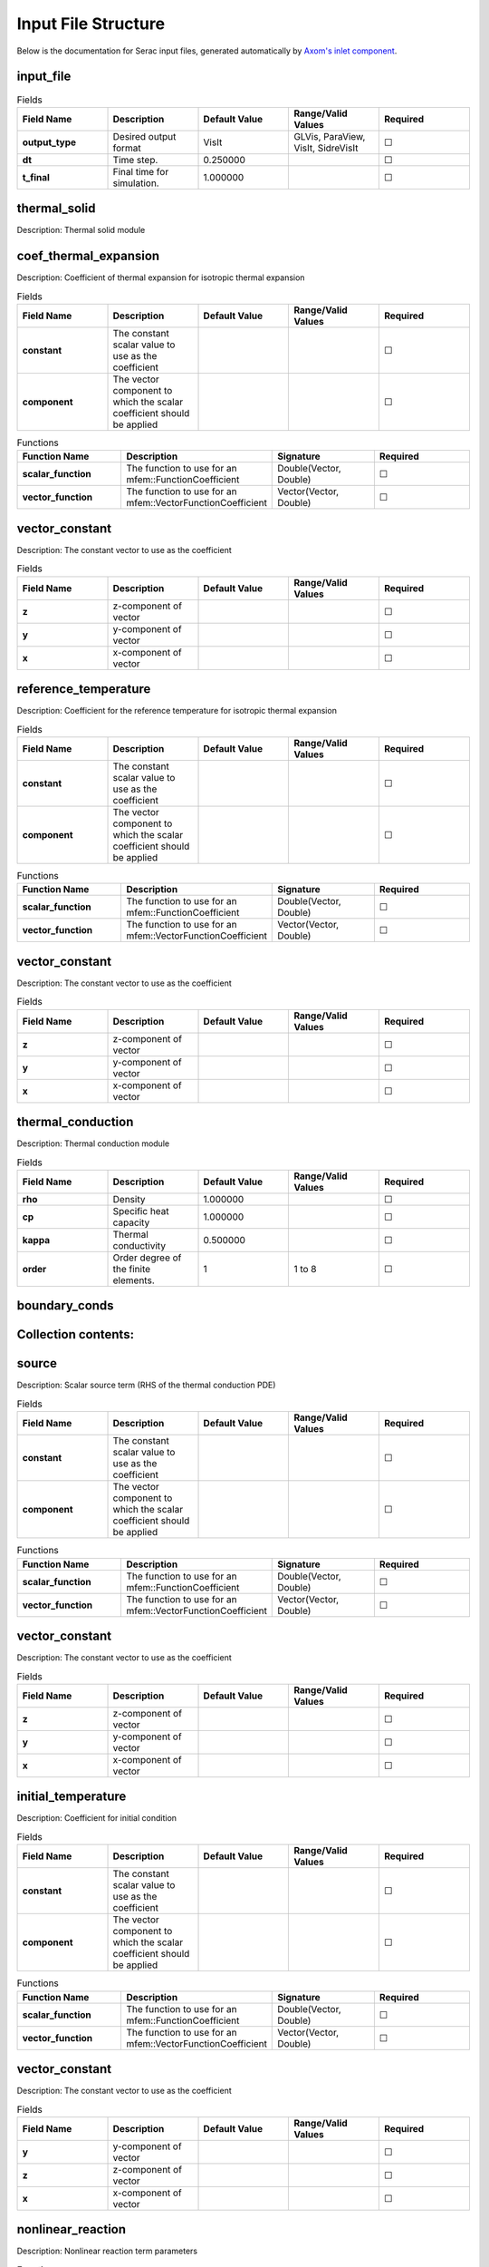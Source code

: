 .. ## Copyright (c) 2019-2021, Lawrence Livermore National Security, LLC and
.. ## other Serac Project Developers. See the top-level COPYRIGHT file for details.
.. ##
.. ## SPDX-License-Identifier: (BSD-3-Clause)

====================
Input File Structure
====================

Below is the documentation for Serac input files, generated automatically by `Axom's inlet component <https://axom.readthedocs.io/en/develop/axom/inlet/docs/sphinx/index.html>`_.

.. |uncheck|    unicode:: U+2610 .. UNCHECKED BOX
.. |check|      unicode:: U+2611 .. CHECKED BOX

----------
input_file
----------

.. list-table:: Fields
   :widths: 25 25 25 25 25
   :header-rows: 1
   :stub-columns: 1

   * - Field Name
     - Description
     - Default Value
     - Range/Valid Values
     - Required
   * - output_type
     - Desired output format
     - VisIt
     - GLVis, ParaView, VisIt, SidreVisIt
     - |uncheck|
   * - dt
     - Time step.
     - 0.250000
     - 
     - |uncheck|
   * - t_final
     - Final time for simulation.
     - 1.000000
     - 
     - |uncheck|

-------------
thermal_solid
-------------

Description: Thermal solid module


----------------------
coef_thermal_expansion
----------------------

Description: Coefficient of thermal expansion for isotropic thermal expansion

.. list-table:: Fields
   :widths: 25 25 25 25 25
   :header-rows: 1
   :stub-columns: 1

   * - Field Name
     - Description
     - Default Value
     - Range/Valid Values
     - Required
   * - constant
     - The constant scalar value to use as the coefficient
     - 
     - 
     - |uncheck|
   * - component
     - The vector component to which the scalar coefficient should be applied
     - 
     - 
     - |uncheck|
.. list-table:: Functions
   :widths: 25 25 25 25
   :header-rows: 1
   :stub-columns: 1

   * - Function Name
     - Description
     - Signature
     - Required
   * - scalar_function
     - The function to use for an mfem::FunctionCoefficient
     - Double(Vector, Double)
     - |uncheck|
   * - vector_function
     - The function to use for an mfem::VectorFunctionCoefficient
     - Vector(Vector, Double)
     - |uncheck|

---------------
vector_constant
---------------

Description: The constant vector to use as the coefficient

.. list-table:: Fields
   :widths: 25 25 25 25 25
   :header-rows: 1
   :stub-columns: 1

   * - Field Name
     - Description
     - Default Value
     - Range/Valid Values
     - Required
   * - z
     - z-component of vector
     - 
     - 
     - |uncheck|
   * - y
     - y-component of vector
     - 
     - 
     - |uncheck|
   * - x
     - x-component of vector
     - 
     - 
     - |uncheck|

---------------------
reference_temperature
---------------------

Description: Coefficient for the reference temperature for isotropic thermal expansion

.. list-table:: Fields
   :widths: 25 25 25 25 25
   :header-rows: 1
   :stub-columns: 1

   * - Field Name
     - Description
     - Default Value
     - Range/Valid Values
     - Required
   * - constant
     - The constant scalar value to use as the coefficient
     - 
     - 
     - |uncheck|
   * - component
     - The vector component to which the scalar coefficient should be applied
     - 
     - 
     - |uncheck|
.. list-table:: Functions
   :widths: 25 25 25 25
   :header-rows: 1
   :stub-columns: 1

   * - Function Name
     - Description
     - Signature
     - Required
   * - scalar_function
     - The function to use for an mfem::FunctionCoefficient
     - Double(Vector, Double)
     - |uncheck|
   * - vector_function
     - The function to use for an mfem::VectorFunctionCoefficient
     - Vector(Vector, Double)
     - |uncheck|

---------------
vector_constant
---------------

Description: The constant vector to use as the coefficient

.. list-table:: Fields
   :widths: 25 25 25 25 25
   :header-rows: 1
   :stub-columns: 1

   * - Field Name
     - Description
     - Default Value
     - Range/Valid Values
     - Required
   * - z
     - z-component of vector
     - 
     - 
     - |uncheck|
   * - y
     - y-component of vector
     - 
     - 
     - |uncheck|
   * - x
     - x-component of vector
     - 
     - 
     - |uncheck|

------------------
thermal_conduction
------------------

Description: Thermal conduction module

.. list-table:: Fields
   :widths: 25 25 25 25 25
   :header-rows: 1
   :stub-columns: 1

   * - Field Name
     - Description
     - Default Value
     - Range/Valid Values
     - Required
   * - rho
     - Density
     - 1.000000
     - 
     - |uncheck|
   * - cp
     - Specific heat capacity
     - 1.000000
     - 
     - |uncheck|
   * - kappa
     - Thermal conductivity
     - 0.500000
     - 
     - |uncheck|
   * - order
     - Order degree of the finite elements.
     - 1
     - 1 to 8
     - |uncheck|

--------------
boundary_conds
--------------


--------------------
Collection contents:
--------------------


------
source
------

Description: Scalar source term (RHS of the thermal conduction PDE)

.. list-table:: Fields
   :widths: 25 25 25 25 25
   :header-rows: 1
   :stub-columns: 1

   * - Field Name
     - Description
     - Default Value
     - Range/Valid Values
     - Required
   * - constant
     - The constant scalar value to use as the coefficient
     - 
     - 
     - |uncheck|
   * - component
     - The vector component to which the scalar coefficient should be applied
     - 
     - 
     - |uncheck|
.. list-table:: Functions
   :widths: 25 25 25 25
   :header-rows: 1
   :stub-columns: 1

   * - Function Name
     - Description
     - Signature
     - Required
   * - scalar_function
     - The function to use for an mfem::FunctionCoefficient
     - Double(Vector, Double)
     - |uncheck|
   * - vector_function
     - The function to use for an mfem::VectorFunctionCoefficient
     - Vector(Vector, Double)
     - |uncheck|

---------------
vector_constant
---------------

Description: The constant vector to use as the coefficient

.. list-table:: Fields
   :widths: 25 25 25 25 25
   :header-rows: 1
   :stub-columns: 1

   * - Field Name
     - Description
     - Default Value
     - Range/Valid Values
     - Required
   * - z
     - z-component of vector
     - 
     - 
     - |uncheck|
   * - y
     - y-component of vector
     - 
     - 
     - |uncheck|
   * - x
     - x-component of vector
     - 
     - 
     - |uncheck|

-------------------
initial_temperature
-------------------

Description: Coefficient for initial condition

.. list-table:: Fields
   :widths: 25 25 25 25 25
   :header-rows: 1
   :stub-columns: 1

   * - Field Name
     - Description
     - Default Value
     - Range/Valid Values
     - Required
   * - constant
     - The constant scalar value to use as the coefficient
     - 
     - 
     - |uncheck|
   * - component
     - The vector component to which the scalar coefficient should be applied
     - 
     - 
     - |uncheck|
.. list-table:: Functions
   :widths: 25 25 25 25
   :header-rows: 1
   :stub-columns: 1

   * - Function Name
     - Description
     - Signature
     - Required
   * - scalar_function
     - The function to use for an mfem::FunctionCoefficient
     - Double(Vector, Double)
     - |uncheck|
   * - vector_function
     - The function to use for an mfem::VectorFunctionCoefficient
     - Vector(Vector, Double)
     - |uncheck|

---------------
vector_constant
---------------

Description: The constant vector to use as the coefficient

.. list-table:: Fields
   :widths: 25 25 25 25 25
   :header-rows: 1
   :stub-columns: 1

   * - Field Name
     - Description
     - Default Value
     - Range/Valid Values
     - Required
   * - y
     - y-component of vector
     - 
     - 
     - |uncheck|
   * - z
     - z-component of vector
     - 
     - 
     - |uncheck|
   * - x
     - x-component of vector
     - 
     - 
     - |uncheck|

------------------
nonlinear_reaction
------------------

Description: Nonlinear reaction term parameters

.. list-table:: Functions
   :widths: 25 25 25 25
   :header-rows: 1
   :stub-columns: 1

   * - Function Name
     - Description
     - Signature
     - Required
   * - d_reaction_function
     - Derivative of the nonlinear reaction function dq = dq / dTemperature
     - Double(Double)
     - |uncheck|
   * - reaction_function
     - Nonlinear reaction function q = q(temperature)
     - Double(Double)
     - |uncheck|

-----
scale
-----

Description: Spatially varying scale factor for the reaction

.. list-table:: Fields
   :widths: 25 25 25 25 25
   :header-rows: 1
   :stub-columns: 1

   * - Field Name
     - Description
     - Default Value
     - Range/Valid Values
     - Required
   * - constant
     - The constant scalar value to use as the coefficient
     - 
     - 
     - |uncheck|
   * - component
     - The vector component to which the scalar coefficient should be applied
     - 
     - 
     - |uncheck|
.. list-table:: Functions
   :widths: 25 25 25 25
   :header-rows: 1
   :stub-columns: 1

   * - Function Name
     - Description
     - Signature
     - Required
   * - scalar_function
     - The function to use for an mfem::FunctionCoefficient
     - Double(Vector, Double)
     - |uncheck|
   * - vector_function
     - The function to use for an mfem::VectorFunctionCoefficient
     - Vector(Vector, Double)
     - |uncheck|

---------------
vector_constant
---------------

Description: The constant vector to use as the coefficient

.. list-table:: Fields
   :widths: 25 25 25 25 25
   :header-rows: 1
   :stub-columns: 1

   * - Field Name
     - Description
     - Default Value
     - Range/Valid Values
     - Required
   * - z
     - z-component of vector
     - 
     - 
     - |uncheck|
   * - y
     - y-component of vector
     - 
     - 
     - |uncheck|
   * - x
     - x-component of vector
     - 
     - 
     - |uncheck|

---------------
equation_solver
---------------

Description: Linear and Nonlinear stiffness Solver Parameters.


---------
nonlinear
---------

Description: Newton Equation Solver Parameters

.. list-table:: Fields
   :widths: 25 25 25 25 25
   :header-rows: 1
   :stub-columns: 1

   * - Field Name
     - Description
     - Default Value
     - Range/Valid Values
     - Required
   * - solver_type
     - Solver type (MFEMNewton|KINFullStep|KINLineSearch)
     - MFEMNewton
     - 
     - |uncheck|
   * - rel_tol
     - Relative tolerance for the Newton solve.
     - 0.010000
     - 
     - |uncheck|
   * - abs_tol
     - Absolute tolerance for the Newton solve.
     - 0.000100
     - 
     - |uncheck|
   * - max_iter
     - Maximum iterations for the Newton solve.
     - 500
     - 
     - |uncheck|
   * - print_level
     - Nonlinear print level.
     - 0
     - 
     - |uncheck|

------
linear
------

Description: Linear Equation Solver Parameters

.. list-table:: Fields
   :widths: 25 25 25 25 25
   :header-rows: 1
   :stub-columns: 1

   * - Field Name
     - Description
     - Default Value
     - Range/Valid Values
     - Required
   * - type
     - The type of solver parameters to use (iterative|direct)
     - 
     - iterative, direct
     - |check|

--------------
direct_options
--------------

Description: Direct solver parameters

.. list-table:: Fields
   :widths: 25 25 25 25 25
   :header-rows: 1
   :stub-columns: 1

   * - Field Name
     - Description
     - Default Value
     - Range/Valid Values
     - Required
   * - print_level
     - Linear print level.
     - 0
     - 
     - |uncheck|

-----------------
iterative_options
-----------------

Description: Iterative solver parameters

.. list-table:: Fields
   :widths: 25 25 25 25 25
   :header-rows: 1
   :stub-columns: 1

   * - Field Name
     - Description
     - Default Value
     - Range/Valid Values
     - Required
   * - prec_type
     - Preconditioner type (JacobiSmoother|L1JacobiSmoother|AMG|BlockILU).
     - JacobiSmoother
     - 
     - |uncheck|
   * - solver_type
     - Solver type (gmres|minres|cg).
     - gmres
     - 
     - |uncheck|
   * - rel_tol
     - Relative tolerance for the linear solve.
     - 0.000001
     - 
     - |uncheck|
   * - abs_tol
     - Absolute tolerance for the linear solve.
     - 0.000000
     - 
     - |uncheck|
   * - max_iter
     - Maximum iterations for the linear solve.
     - 5000
     - 
     - |uncheck|
   * - print_level
     - Linear print level.
     - 0
     - 
     - |uncheck|

--------
dynamics
--------

Description: Parameters for mass matrix inversion

.. list-table:: Fields
   :widths: 25 25 25 25 25
   :header-rows: 1
   :stub-columns: 1

   * - Field Name
     - Description
     - Default Value
     - Range/Valid Values
     - Required
   * - enforcement_method
     - Time-varying constraint enforcement method to use
     - 
     - 
     - |uncheck|
   * - timestepper
     - Timestepper (ODE) method to use
     - 
     - 
     - |uncheck|

-----
solid
-----

Description: Finite deformation solid mechanics module

.. list-table:: Fields
   :widths: 25 25 25 25 25
   :header-rows: 1
   :stub-columns: 1

   * - Field Name
     - Description
     - Default Value
     - Range/Valid Values
     - Required
   * - viscosity
     - Viscosity constant
     - 0.000000
     - 
     - |uncheck|
   * - density
     - Initial mass density
     - 1.000000
     - 
     - |uncheck|
   * - material_nonlin
     - Flag to include material nonlinearities (linear elastic vs. neo-Hookean material model).
     - True
     - 
     - |uncheck|
   * - order
     - Order degree of the finite elements.
     - 1
     - 1 to 8
     - |uncheck|
   * - mu
     - Shear modulus in the Neo-Hookean hyperelastic model.
     - 0.250000
     - 
     - |uncheck|
   * - geometric_nonlin
     - Flag to include geometric nonlinearities in the residual calculation.
     - True
     - 
     - |uncheck|
   * - K
     - Bulk modulus in the Neo-Hookean hyperelastic model.
     - 5.000000
     - 
     - |uncheck|

----------------
initial_velocity
----------------

Description: Coefficient for initial condition

.. list-table:: Fields
   :widths: 25 25 25 25 25
   :header-rows: 1
   :stub-columns: 1

   * - Field Name
     - Description
     - Default Value
     - Range/Valid Values
     - Required
   * - constant
     - The constant scalar value to use as the coefficient
     - 
     - 
     - |uncheck|
   * - component
     - The vector component to which the scalar coefficient should be applied
     - 
     - 
     - |uncheck|
.. list-table:: Functions
   :widths: 25 25 25 25
   :header-rows: 1
   :stub-columns: 1

   * - Function Name
     - Description
     - Signature
     - Required
   * - scalar_function
     - The function to use for an mfem::FunctionCoefficient
     - Double(Vector, Double)
     - |uncheck|
   * - vector_function
     - The function to use for an mfem::VectorFunctionCoefficient
     - Vector(Vector, Double)
     - |uncheck|

---------------
vector_constant
---------------

Description: The constant vector to use as the coefficient

.. list-table:: Fields
   :widths: 25 25 25 25 25
   :header-rows: 1
   :stub-columns: 1

   * - Field Name
     - Description
     - Default Value
     - Range/Valid Values
     - Required
   * - z
     - z-component of vector
     - 
     - 
     - |uncheck|
   * - y
     - y-component of vector
     - 
     - 
     - |uncheck|
   * - x
     - x-component of vector
     - 
     - 
     - |uncheck|

---------------
equation_solver
---------------

Description: Linear and Nonlinear stiffness Solver Parameters.


---------
nonlinear
---------

Description: Newton Equation Solver Parameters

.. list-table:: Fields
   :widths: 25 25 25 25 25
   :header-rows: 1
   :stub-columns: 1

   * - Field Name
     - Description
     - Default Value
     - Range/Valid Values
     - Required
   * - solver_type
     - Solver type (MFEMNewton|KINFullStep|KINLineSearch)
     - MFEMNewton
     - 
     - |uncheck|
   * - rel_tol
     - Relative tolerance for the Newton solve.
     - 0.010000
     - 
     - |uncheck|
   * - abs_tol
     - Absolute tolerance for the Newton solve.
     - 0.000100
     - 
     - |uncheck|
   * - print_level
     - Nonlinear print level.
     - 0
     - 
     - |uncheck|
   * - max_iter
     - Maximum iterations for the Newton solve.
     - 500
     - 
     - |uncheck|

------
linear
------

Description: Linear Equation Solver Parameters

.. list-table:: Fields
   :widths: 25 25 25 25 25
   :header-rows: 1
   :stub-columns: 1

   * - Field Name
     - Description
     - Default Value
     - Range/Valid Values
     - Required
   * - type
     - The type of solver parameters to use (iterative|direct)
     - 
     - iterative, direct
     - |check|

--------------
direct_options
--------------

Description: Direct solver parameters

.. list-table:: Fields
   :widths: 25 25 25 25 25
   :header-rows: 1
   :stub-columns: 1

   * - Field Name
     - Description
     - Default Value
     - Range/Valid Values
     - Required
   * - print_level
     - Linear print level.
     - 0
     - 
     - |uncheck|

-----------------
iterative_options
-----------------

Description: Iterative solver parameters

.. list-table:: Fields
   :widths: 25 25 25 25 25
   :header-rows: 1
   :stub-columns: 1

   * - Field Name
     - Description
     - Default Value
     - Range/Valid Values
     - Required
   * - prec_type
     - Preconditioner type (JacobiSmoother|L1JacobiSmoother|AMG|BlockILU).
     - JacobiSmoother
     - 
     - |uncheck|
   * - solver_type
     - Solver type (gmres|minres|cg).
     - gmres
     - 
     - |uncheck|
   * - rel_tol
     - Relative tolerance for the linear solve.
     - 0.000001
     - 
     - |uncheck|
   * - abs_tol
     - Absolute tolerance for the linear solve.
     - 0.000000
     - 
     - |uncheck|
   * - max_iter
     - Maximum iterations for the linear solve.
     - 5000
     - 
     - |uncheck|
   * - print_level
     - Linear print level.
     - 0
     - 
     - |uncheck|

--------------
boundary_conds
--------------


--------------------
Collection contents:
--------------------


--------
dynamics
--------

Description: Parameters for mass matrix inversion

.. list-table:: Fields
   :widths: 25 25 25 25 25
   :header-rows: 1
   :stub-columns: 1

   * - Field Name
     - Description
     - Default Value
     - Range/Valid Values
     - Required
   * - enforcement_method
     - Time-varying constraint enforcement method to use
     - 
     - 
     - |uncheck|
   * - timestepper
     - Timestepper (ODE) method to use
     - 
     - 
     - |uncheck|

--------------------
initial_displacement
--------------------

Description: Coefficient for initial condition

.. list-table:: Fields
   :widths: 25 25 25 25 25
   :header-rows: 1
   :stub-columns: 1

   * - Field Name
     - Description
     - Default Value
     - Range/Valid Values
     - Required
   * - constant
     - The constant scalar value to use as the coefficient
     - 
     - 
     - |uncheck|
   * - component
     - The vector component to which the scalar coefficient should be applied
     - 
     - 
     - |uncheck|
.. list-table:: Functions
   :widths: 25 25 25 25
   :header-rows: 1
   :stub-columns: 1

   * - Function Name
     - Description
     - Signature
     - Required
   * - scalar_function
     - The function to use for an mfem::FunctionCoefficient
     - Double(Vector, Double)
     - |uncheck|
   * - vector_function
     - The function to use for an mfem::VectorFunctionCoefficient
     - Vector(Vector, Double)
     - |uncheck|

---------------
vector_constant
---------------

Description: The constant vector to use as the coefficient

.. list-table:: Fields
   :widths: 25 25 25 25 25
   :header-rows: 1
   :stub-columns: 1

   * - Field Name
     - Description
     - Default Value
     - Range/Valid Values
     - Required
   * - z
     - z-component of vector
     - 
     - 
     - |uncheck|
   * - y
     - y-component of vector
     - 
     - 
     - |uncheck|
   * - x
     - x-component of vector
     - 
     - 
     - |uncheck|

------------------
thermal_conduction
------------------

Description: Thermal conduction module

.. list-table:: Fields
   :widths: 25 25 25 25 25
   :header-rows: 1
   :stub-columns: 1

   * - Field Name
     - Description
     - Default Value
     - Range/Valid Values
     - Required
   * - cp
     - Specific heat capacity
     - 1.000000
     - 
     - |uncheck|
   * - rho
     - Density
     - 1.000000
     - 
     - |uncheck|
   * - kappa
     - Thermal conductivity
     - 0.500000
     - 
     - |uncheck|
   * - order
     - Order degree of the finite elements.
     - 1
     - 1 to 8
     - |uncheck|

-------------------
initial_temperature
-------------------

Description: Coefficient for initial condition

.. list-table:: Fields
   :widths: 25 25 25 25 25
   :header-rows: 1
   :stub-columns: 1

   * - Field Name
     - Description
     - Default Value
     - Range/Valid Values
     - Required
   * - constant
     - The constant scalar value to use as the coefficient
     - 
     - 
     - |uncheck|
   * - component
     - The vector component to which the scalar coefficient should be applied
     - 
     - 
     - |uncheck|
.. list-table:: Functions
   :widths: 25 25 25 25
   :header-rows: 1
   :stub-columns: 1

   * - Function Name
     - Description
     - Signature
     - Required
   * - scalar_function
     - The function to use for an mfem::FunctionCoefficient
     - Double(Vector, Double)
     - |uncheck|
   * - vector_function
     - The function to use for an mfem::VectorFunctionCoefficient
     - Vector(Vector, Double)
     - |uncheck|

---------------
vector_constant
---------------

Description: The constant vector to use as the coefficient

.. list-table:: Fields
   :widths: 25 25 25 25 25
   :header-rows: 1
   :stub-columns: 1

   * - Field Name
     - Description
     - Default Value
     - Range/Valid Values
     - Required
   * - z
     - z-component of vector
     - 
     - 
     - |uncheck|
   * - y
     - y-component of vector
     - 
     - 
     - |uncheck|
   * - x
     - x-component of vector
     - 
     - 
     - |uncheck|

--------------
boundary_conds
--------------


--------------------
Collection contents:
--------------------

The input schema defines a collection of this container.
For brevity, only one instance is displayed here.

.. list-table:: Fields
   :widths: 25 25 25 25 25
   :header-rows: 1
   :stub-columns: 1

   * - Field Name
     - Description
     - Default Value
     - Range/Valid Values
     - Required
   * - constant
     - The constant scalar value to use as the coefficient
     - 
     - 
     - |uncheck|
   * - component
     - The vector component to which the scalar coefficient should be applied
     - 
     - 
     - |uncheck|
.. list-table:: Functions
   :widths: 25 25 25 25
   :header-rows: 1
   :stub-columns: 1

   * - Function Name
     - Description
     - Signature
     - Required
   * - scalar_function
     - The function to use for an mfem::FunctionCoefficient
     - Double(Vector, Double)
     - |uncheck|
   * - vector_function
     - The function to use for an mfem::VectorFunctionCoefficient
     - Vector(Vector, Double)
     - |uncheck|

---------------
vector_constant
---------------

Description: The constant vector to use as the coefficient

.. list-table:: Fields
   :widths: 25 25 25 25 25
   :header-rows: 1
   :stub-columns: 1

   * - Field Name
     - Description
     - Default Value
     - Range/Valid Values
     - Required
   * - z
     - z-component of vector
     - 
     - 
     - |uncheck|
   * - y
     - y-component of vector
     - 
     - 
     - |uncheck|
   * - x
     - x-component of vector
     - 
     - 
     - |uncheck|

-----
attrs
-----


--------------------
Collection contents:
--------------------

.. list-table:: Fields
   :widths: 25 25 25 25 25
   :header-rows: 1
   :stub-columns: 1

   * - Field Name
     - Description
     - Default Value
     - Range/Valid Values
     - Required
   * - 1
     - 
     - 
     - 
     - |uncheck|

------
source
------

Description: Scalar source term (RHS of the thermal conduction PDE)

.. list-table:: Fields
   :widths: 25 25 25 25 25
   :header-rows: 1
   :stub-columns: 1

   * - Field Name
     - Description
     - Default Value
     - Range/Valid Values
     - Required
   * - constant
     - The constant scalar value to use as the coefficient
     - 
     - 
     - |uncheck|
   * - component
     - The vector component to which the scalar coefficient should be applied
     - 
     - 
     - |uncheck|
.. list-table:: Functions
   :widths: 25 25 25 25
   :header-rows: 1
   :stub-columns: 1

   * - Function Name
     - Description
     - Signature
     - Required
   * - scalar_function
     - The function to use for an mfem::FunctionCoefficient
     - Double(Vector, Double)
     - |uncheck|
   * - vector_function
     - The function to use for an mfem::VectorFunctionCoefficient
     - Vector(Vector, Double)
     - |uncheck|

---------------
vector_constant
---------------

Description: The constant vector to use as the coefficient

.. list-table:: Fields
   :widths: 25 25 25 25 25
   :header-rows: 1
   :stub-columns: 1

   * - Field Name
     - Description
     - Default Value
     - Range/Valid Values
     - Required
   * - z
     - z-component of vector
     - 
     - 
     - |uncheck|
   * - y
     - y-component of vector
     - 
     - 
     - |uncheck|
   * - x
     - x-component of vector
     - 
     - 
     - |uncheck|

------------------
nonlinear_reaction
------------------

Description: Nonlinear reaction term parameters

.. list-table:: Functions
   :widths: 25 25 25 25
   :header-rows: 1
   :stub-columns: 1

   * - Function Name
     - Description
     - Signature
     - Required
   * - d_reaction_function
     - Derivative of the nonlinear reaction function dq = dq / dTemperature
     - Double(Double)
     - |uncheck|
   * - reaction_function
     - Nonlinear reaction function q = q(temperature)
     - Double(Double)
     - |uncheck|

-----
scale
-----

Description: Spatially varying scale factor for the reaction

.. list-table:: Fields
   :widths: 25 25 25 25 25
   :header-rows: 1
   :stub-columns: 1

   * - Field Name
     - Description
     - Default Value
     - Range/Valid Values
     - Required
   * - constant
     - The constant scalar value to use as the coefficient
     - 
     - 
     - |uncheck|
   * - component
     - The vector component to which the scalar coefficient should be applied
     - 
     - 
     - |uncheck|
.. list-table:: Functions
   :widths: 25 25 25 25
   :header-rows: 1
   :stub-columns: 1

   * - Function Name
     - Description
     - Signature
     - Required
   * - scalar_function
     - The function to use for an mfem::FunctionCoefficient
     - Double(Vector, Double)
     - |uncheck|
   * - vector_function
     - The function to use for an mfem::VectorFunctionCoefficient
     - Vector(Vector, Double)
     - |uncheck|

---------------
vector_constant
---------------

Description: The constant vector to use as the coefficient

.. list-table:: Fields
   :widths: 25 25 25 25 25
   :header-rows: 1
   :stub-columns: 1

   * - Field Name
     - Description
     - Default Value
     - Range/Valid Values
     - Required
   * - z
     - z-component of vector
     - 
     - 
     - |uncheck|
   * - y
     - y-component of vector
     - 
     - 
     - |uncheck|
   * - x
     - x-component of vector
     - 
     - 
     - |uncheck|

--------
dynamics
--------

Description: Parameters for mass matrix inversion

.. list-table:: Fields
   :widths: 25 25 25 25 25
   :header-rows: 1
   :stub-columns: 1

   * - Field Name
     - Description
     - Default Value
     - Range/Valid Values
     - Required
   * - enforcement_method
     - Time-varying constraint enforcement method to use
     - 
     - 
     - |uncheck|
   * - timestepper
     - Timestepper (ODE) method to use
     - 
     - 
     - |uncheck|

---------------
equation_solver
---------------

Description: Linear and Nonlinear stiffness Solver Parameters.


---------
nonlinear
---------

Description: Newton Equation Solver Parameters

.. list-table:: Fields
   :widths: 25 25 25 25 25
   :header-rows: 1
   :stub-columns: 1

   * - Field Name
     - Description
     - Default Value
     - Range/Valid Values
     - Required
   * - rel_tol
     - Relative tolerance for the Newton solve.
     - 0.010000
     - 
     - |uncheck|
   * - solver_type
     - Solver type (MFEMNewton|KINFullStep|KINLineSearch)
     - MFEMNewton
     - 
     - |uncheck|
   * - abs_tol
     - Absolute tolerance for the Newton solve.
     - 0.000100
     - 
     - |uncheck|
   * - max_iter
     - Maximum iterations for the Newton solve.
     - 500
     - 
     - |uncheck|
   * - print_level
     - Nonlinear print level.
     - 0
     - 
     - |uncheck|

------
linear
------

Description: Linear Equation Solver Parameters

.. list-table:: Fields
   :widths: 25 25 25 25 25
   :header-rows: 1
   :stub-columns: 1

   * - Field Name
     - Description
     - Default Value
     - Range/Valid Values
     - Required
   * - type
     - The type of solver parameters to use (iterative|direct)
     - 
     - iterative, direct
     - |check|

--------------
direct_options
--------------

Description: Direct solver parameters

.. list-table:: Fields
   :widths: 25 25 25 25 25
   :header-rows: 1
   :stub-columns: 1

   * - Field Name
     - Description
     - Default Value
     - Range/Valid Values
     - Required
   * - print_level
     - Linear print level.
     - 0
     - 
     - |uncheck|

-----------------
iterative_options
-----------------

Description: Iterative solver parameters

.. list-table:: Fields
   :widths: 25 25 25 25 25
   :header-rows: 1
   :stub-columns: 1

   * - Field Name
     - Description
     - Default Value
     - Range/Valid Values
     - Required
   * - prec_type
     - Preconditioner type (JacobiSmoother|L1JacobiSmoother|AMG|BlockILU).
     - JacobiSmoother
     - 
     - |uncheck|
   * - solver_type
     - Solver type (gmres|minres|cg).
     - gmres
     - 
     - |uncheck|
   * - rel_tol
     - Relative tolerance for the linear solve.
     - 0.000001
     - 
     - |uncheck|
   * - max_iter
     - Maximum iterations for the linear solve.
     - 5000
     - 
     - |uncheck|
   * - abs_tol
     - Absolute tolerance for the linear solve.
     - 0.000000
     - 
     - |uncheck|
   * - print_level
     - Linear print level.
     - 0
     - 
     - |uncheck|

-----
solid
-----

Description: Finite deformation solid mechanics module

.. list-table:: Fields
   :widths: 25 25 25 25 25
   :header-rows: 1
   :stub-columns: 1

   * - Field Name
     - Description
     - Default Value
     - Range/Valid Values
     - Required
   * - density
     - Initial mass density
     - 1.000000
     - 
     - |uncheck|
   * - viscosity
     - Viscosity constant
     - 0.000000
     - 
     - |uncheck|
   * - material_nonlin
     - Flag to include material nonlinearities (linear elastic vs. neo-Hookean material model).
     - True
     - 
     - |uncheck|
   * - order
     - Order degree of the finite elements.
     - 1
     - 1 to 8
     - |uncheck|
   * - K
     - Bulk modulus in the Neo-Hookean hyperelastic model.
     - 5.000000
     - 
     - |uncheck|
   * - mu
     - Shear modulus in the Neo-Hookean hyperelastic model.
     - 0.250000
     - 
     - |uncheck|
   * - geometric_nonlin
     - Flag to include geometric nonlinearities in the residual calculation.
     - True
     - 
     - |uncheck|

----------------
initial_velocity
----------------

Description: Coefficient for initial condition

.. list-table:: Fields
   :widths: 25 25 25 25 25
   :header-rows: 1
   :stub-columns: 1

   * - Field Name
     - Description
     - Default Value
     - Range/Valid Values
     - Required
   * - constant
     - The constant scalar value to use as the coefficient
     - 
     - 
     - |uncheck|
   * - component
     - The vector component to which the scalar coefficient should be applied
     - 
     - 
     - |uncheck|
.. list-table:: Functions
   :widths: 25 25 25 25
   :header-rows: 1
   :stub-columns: 1

   * - Function Name
     - Description
     - Signature
     - Required
   * - scalar_function
     - The function to use for an mfem::FunctionCoefficient
     - Double(Vector, Double)
     - |uncheck|
   * - vector_function
     - The function to use for an mfem::VectorFunctionCoefficient
     - Vector(Vector, Double)
     - |uncheck|

---------------
vector_constant
---------------

Description: The constant vector to use as the coefficient

.. list-table:: Fields
   :widths: 25 25 25 25 25
   :header-rows: 1
   :stub-columns: 1

   * - Field Name
     - Description
     - Default Value
     - Range/Valid Values
     - Required
   * - z
     - z-component of vector
     - 
     - 
     - |uncheck|
   * - y
     - y-component of vector
     - 
     - 
     - |uncheck|
   * - x
     - x-component of vector
     - 
     - 
     - |uncheck|

---------------
equation_solver
---------------

Description: Linear and Nonlinear stiffness Solver Parameters.


---------
nonlinear
---------

Description: Newton Equation Solver Parameters

.. list-table:: Fields
   :widths: 25 25 25 25 25
   :header-rows: 1
   :stub-columns: 1

   * - Field Name
     - Description
     - Default Value
     - Range/Valid Values
     - Required
   * - solver_type
     - Solver type (MFEMNewton|KINFullStep|KINLineSearch)
     - MFEMNewton
     - 
     - |uncheck|
   * - rel_tol
     - Relative tolerance for the Newton solve.
     - 0.010000
     - 
     - |uncheck|
   * - abs_tol
     - Absolute tolerance for the Newton solve.
     - 0.000100
     - 
     - |uncheck|
   * - max_iter
     - Maximum iterations for the Newton solve.
     - 500
     - 
     - |uncheck|
   * - print_level
     - Nonlinear print level.
     - 0
     - 
     - |uncheck|

------
linear
------

Description: Linear Equation Solver Parameters

.. list-table:: Fields
   :widths: 25 25 25 25 25
   :header-rows: 1
   :stub-columns: 1

   * - Field Name
     - Description
     - Default Value
     - Range/Valid Values
     - Required
   * - type
     - The type of solver parameters to use (iterative|direct)
     - 
     - iterative, direct
     - |check|

--------------
direct_options
--------------

Description: Direct solver parameters

.. list-table:: Fields
   :widths: 25 25 25 25 25
   :header-rows: 1
   :stub-columns: 1

   * - Field Name
     - Description
     - Default Value
     - Range/Valid Values
     - Required
   * - print_level
     - Linear print level.
     - 0
     - 
     - |uncheck|

-----------------
iterative_options
-----------------

Description: Iterative solver parameters

.. list-table:: Fields
   :widths: 25 25 25 25 25
   :header-rows: 1
   :stub-columns: 1

   * - Field Name
     - Description
     - Default Value
     - Range/Valid Values
     - Required
   * - prec_type
     - Preconditioner type (JacobiSmoother|L1JacobiSmoother|AMG|BlockILU).
     - JacobiSmoother
     - 
     - |uncheck|
   * - solver_type
     - Solver type (gmres|minres|cg).
     - gmres
     - 
     - |uncheck|
   * - rel_tol
     - Relative tolerance for the linear solve.
     - 0.000001
     - 
     - |uncheck|
   * - max_iter
     - Maximum iterations for the linear solve.
     - 5000
     - 
     - |uncheck|
   * - print_level
     - Linear print level.
     - 0
     - 
     - |uncheck|
   * - abs_tol
     - Absolute tolerance for the linear solve.
     - 0.000000
     - 
     - |uncheck|

--------
dynamics
--------

Description: Parameters for mass matrix inversion

.. list-table:: Fields
   :widths: 25 25 25 25 25
   :header-rows: 1
   :stub-columns: 1

   * - Field Name
     - Description
     - Default Value
     - Range/Valid Values
     - Required
   * - enforcement_method
     - Time-varying constraint enforcement method to use
     - 
     - 
     - |uncheck|
   * - timestepper
     - Timestepper (ODE) method to use
     - 
     - 
     - |uncheck|

--------------
boundary_conds
--------------


--------------------
Collection contents:
--------------------

The input schema defines a collection of this container.
For brevity, only one instance is displayed here.

.. list-table:: Fields
   :widths: 25 25 25 25 25
   :header-rows: 1
   :stub-columns: 1

   * - Field Name
     - Description
     - Default Value
     - Range/Valid Values
     - Required
   * - constant
     - The constant scalar value to use as the coefficient
     - 
     - 
     - |uncheck|
   * - component
     - The vector component to which the scalar coefficient should be applied
     - 
     - 
     - |uncheck|
.. list-table:: Functions
   :widths: 25 25 25 25
   :header-rows: 1
   :stub-columns: 1

   * - Function Name
     - Description
     - Signature
     - Required
   * - scalar_function
     - The function to use for an mfem::FunctionCoefficient
     - Double(Vector, Double)
     - |uncheck|
   * - vector_function
     - The function to use for an mfem::VectorFunctionCoefficient
     - Vector(Vector, Double)
     - |uncheck|

---------------
vector_constant
---------------

Description: The constant vector to use as the coefficient

.. list-table:: Fields
   :widths: 25 25 25 25 25
   :header-rows: 1
   :stub-columns: 1

   * - Field Name
     - Description
     - Default Value
     - Range/Valid Values
     - Required
   * - y
     - y-component of vector
     - 
     - 
     - |uncheck|
   * - z
     - z-component of vector
     - 
     - 
     - |uncheck|
   * - x
     - x-component of vector
     - 
     - 
     - |uncheck|

-----
attrs
-----


--------------------
Collection contents:
--------------------

.. list-table:: Fields
   :widths: 25 25 25 25 25
   :header-rows: 1
   :stub-columns: 1

   * - Field Name
     - Description
     - Default Value
     - Range/Valid Values
     - Required
   * - 1
     - 
     - 
     - 
     - |uncheck|

--------------------
initial_displacement
--------------------

Description: Coefficient for initial condition

.. list-table:: Fields
   :widths: 25 25 25 25 25
   :header-rows: 1
   :stub-columns: 1

   * - Field Name
     - Description
     - Default Value
     - Range/Valid Values
     - Required
   * - constant
     - The constant scalar value to use as the coefficient
     - 
     - 
     - |uncheck|
   * - component
     - The vector component to which the scalar coefficient should be applied
     - 
     - 
     - |uncheck|
.. list-table:: Functions
   :widths: 25 25 25 25
   :header-rows: 1
   :stub-columns: 1

   * - Function Name
     - Description
     - Signature
     - Required
   * - scalar_function
     - The function to use for an mfem::FunctionCoefficient
     - Double(Vector, Double)
     - |uncheck|
   * - vector_function
     - The function to use for an mfem::VectorFunctionCoefficient
     - Vector(Vector, Double)
     - |uncheck|

---------------
vector_constant
---------------

Description: The constant vector to use as the coefficient

.. list-table:: Fields
   :widths: 25 25 25 25 25
   :header-rows: 1
   :stub-columns: 1

   * - Field Name
     - Description
     - Default Value
     - Range/Valid Values
     - Required
   * - z
     - z-component of vector
     - 
     - 
     - |uncheck|
   * - y
     - y-component of vector
     - 
     - 
     - |uncheck|
   * - x
     - x-component of vector
     - 
     - 
     - |uncheck|

---------
main_mesh
---------

Description: The main mesh for the problem

.. list-table:: Fields
   :widths: 25 25 25 25 25
   :header-rows: 1
   :stub-columns: 1

   * - Field Name
     - Description
     - Default Value
     - Range/Valid Values
     - Required
   * - approx_elements
     - Approximate number of elements in an n-ball mesh
     - 
     - 
     - |uncheck|
   * - ser_ref_levels
     - Number of times to refine the mesh uniformly in serial.
     - 0
     - 
     - |uncheck|
   * - mesh
     - Path to Mesh file
     - 
     - 
     - |uncheck|
   * - par_ref_levels
     - Number of times to refine the mesh uniformly in parallel.
     - 0
     - 
     - |uncheck|
   * - type
     - Type of mesh
     - 
     - ball, box, disk, file
     - |check|

----
size
----

.. list-table:: Fields
   :widths: 25 25 25 25 25
   :header-rows: 1
   :stub-columns: 1

   * - Field Name
     - Description
     - Default Value
     - Range/Valid Values
     - Required
   * - y
     - Size in the y-dimension
     - 
     - 
     - |uncheck|
   * - z
     - Size in the z-dimension
     - 
     - 
     - |uncheck|
   * - x
     - Size in the x-dimension
     - 
     - 
     - |uncheck|

--------
elements
--------

.. list-table:: Fields
   :widths: 25 25 25 25 25
   :header-rows: 1
   :stub-columns: 1

   * - Field Name
     - Description
     - Default Value
     - Range/Valid Values
     - Required
   * - z
     - z-dimension
     - 
     - 
     - |uncheck|
   * - y
     - y-dimension
     - 
     - 
     - |uncheck|
   * - x
     - x-dimension
     - 
     - 
     - |uncheck|
